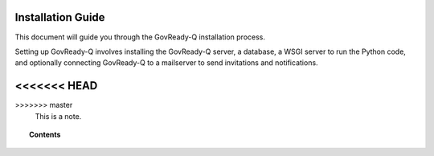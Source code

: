 .. Copyright (C) 2020 GovReady PBC

.. _installation_guide:

Installation Guide
==================

.. meta::
  :description: Read this guide to know how to install GovReady.

This document will guide you through the GovReady-Q installation process.

Setting up GovReady-Q involves installing the GovReady-Q server, a database, a WSGI server to run the Python code, and optionally connecting GovReady-Q to a mailserver to send invitations and notifications.

.. note::
<<<<<<< HEAD
=======

>>>>>>> master
  This is a note.

.. topic:: Contents

    .. toctree::
        :maxdepth: 0

        requirements
        installing-govready-q-server/index
        deploy_local_dev
        deploy_prod
        configure_db
        configure_webserver
        Environment
        enterprise_sso
        CustomBranding
        docker-compose-nginx